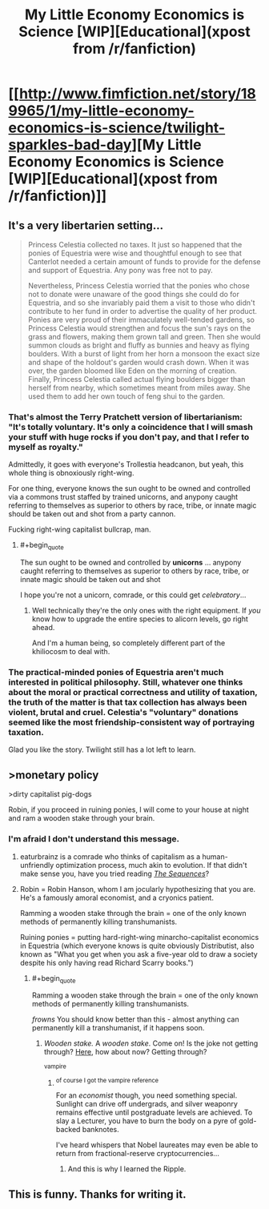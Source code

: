 #+TITLE: My Little Economy Economics is Science [WIP][Educational](xpost from /r/fanfiction)

* [[http://www.fimfiction.net/story/189965/1/my-little-economy-economics-is-science/twilight-sparkles-bad-day][My Little Economy Economics is Science [WIP][Educational](xpost from /r/fanfiction)]]
:PROPERTIES:
:Score: 5
:DateUnix: 1400535308.0
:END:

** It's a very libertarien setting...

#+begin_quote
  Princess Celestia collected no taxes. It just so happened that the ponies of Equestria were wise and thoughtful enough to see that Canterlot needed a certain amount of funds to provide for the defense and support of Equestria. Any pony was free not to pay.

  Nevertheless, Princess Celestia worried that the ponies who chose not to donate were unaware of the good things she could do for Equestria, and so she invariably paid them a visit to those who didn't contribute to her fund in order to advertise the quality of her product. Ponies are very proud of their immaculately well-tended gardens, so Princess Celestia would strengthen and focus the sun's rays on the grass and flowers, making them grown tall and green. Then she would summon clouds as bright and fluffy as bunnies and heavy as flying boulders. With a burst of light from her horn a monsoon the exact size and shape of the holdout's garden would crash down. When it was over, the garden bloomed like Eden on the morning of creation. Finally, Princess Celestia called actual flying boulders bigger than herself from nearby, which sometimes meant from miles away. She used them to add her own touch of feng shui to the garden.
#+end_quote
:PROPERTIES:
:Author: traverseda
:Score: 6
:DateUnix: 1400541506.0
:END:

*** That's almost the Terry Pratchett version of libertarianism: "It's totally voluntary. It's only a coincidence that I will smash your stuff with huge rocks if you don't pay, and that I refer to myself as royalty."

Admittedly, it goes with everyone's Trollestia headcanon, but yeah, this whole thing is obnoxiously right-wing.

For one thing, everyone knows the sun ought to be owned and controlled via a commons trust staffed by trained unicorns, and anypony caught referring to themselves as superior to others by race, tribe, or innate magic should be taken out and shot from a party cannon.

Fucking right-wing capitalist bullcrap, man.
:PROPERTIES:
:Score: 6
:DateUnix: 1400561599.0
:END:

**** #+begin_quote
  The sun ought to be owned and controlled by *unicorns* ... anypony caught referring to themselves as superior to others by race, tribe, or innate magic should be taken out and shot
#+end_quote

I hope you're not a unicorn, comrade, or this could get /celebratory/...
:PROPERTIES:
:Author: PeridexisErrant
:Score: 3
:DateUnix: 1400583144.0
:END:

***** Well technically they're the only ones with the right equipment. If /you/ know how to upgrade the entire species to alicorn levels, go right ahead.

And I'm a human being, so completely different part of the khiliocosm to deal with.
:PROPERTIES:
:Score: 2
:DateUnix: 1400584550.0
:END:


*** The practical-minded ponies of Equestria aren't much interested in political philosophy. Still, whatever one thinks about the moral or practical correctness and utility of taxation, the truth of the matter is that tax collection has always been violent, brutal and cruel. Celestia's "voluntary" donations seemed like the most friendship-consistent way of portraying taxation.

Glad you like the story. Twilight still has a lot left to learn.
:PROPERTIES:
:Score: 3
:DateUnix: 1400545626.0
:END:


** >monetary policy

>dirty capitalist pig-dogs

Robin, if you proceed in ruining ponies, I will come to your house at night and ram a wooden stake through your brain.
:PROPERTIES:
:Score: 9
:DateUnix: 1400536631.0
:END:

*** I'm afraid I don't understand this message.
:PROPERTIES:
:Score: 3
:DateUnix: 1400547152.0
:END:

**** eaturbrainz is a comrade who thinks of capitalism as a human-unfriendly optimization process, much akin to evolution. If that didn't make sense you, have you tried reading [[http://wiki.lesswrong.com/wiki/Sequences#Major_Sequences][/The Sequences/]]?
:PROPERTIES:
:Author: erwgv3g34
:Score: 10
:DateUnix: 1400549043.0
:END:


**** Robin = Robin Hanson, whom I am jocularly hypothesizing that you are. He's a famously amoral economist, and a cryonics patient.

Ramming a wooden stake through the brain = one of the only known methods of permanently killing transhumanists.

Ruining ponies = putting hard-right-wing minarcho-capitalist economics in Equestria (which everyone knows is quite obviously Distributist, also known as "What you get when you ask a five-year old to draw a society despite his only having read Richard Scarry books.")
:PROPERTIES:
:Score: 7
:DateUnix: 1400562329.0
:END:

***** #+begin_quote
  Ramming a wooden stake through the brain = one of the only known methods of permanently killing transhumanists.
#+end_quote

/frowns/ You should know better than this - almost anything can permanently kill a transhumanist, if it happens soon.
:PROPERTIES:
:Author: PeridexisErrant
:Score: 4
:DateUnix: 1400582780.0
:END:

****** /Wooden stake./ A /wooden stake/. Come on! Is the joke not getting through? [[http://kitano25.files.wordpress.com/2012/06/e382a4e383a1e383bce382b8-11.jpg][Here]], how about now? Getting through?

^{vampire}
:PROPERTIES:
:Score: 7
:DateUnix: 1400582882.0
:END:

******* ^{of course I got the vampire reference}

For an /economist/ though, you need something special. Sunlight can drive off undergrads, and silver weaponry remains effective until postgraduate levels are achieved. To slay a Lecturer, you have to burn the body on a pyre of gold-backed banknotes.

I've heard whispers that Nobel laureates may even be able to return from fractional-reserve cryptocurrencies...
:PROPERTIES:
:Author: PeridexisErrant
:Score: 5
:DateUnix: 1400584007.0
:END:

******** And this is why I learned the Ripple.
:PROPERTIES:
:Score: 2
:DateUnix: 1400584591.0
:END:


** This is funny. Thanks for writing it.
:PROPERTIES:
:Author: Malician
:Score: 3
:DateUnix: 1400567226.0
:END:
